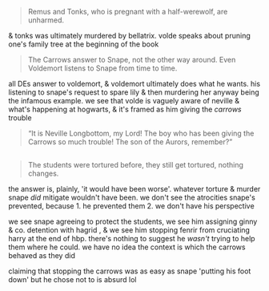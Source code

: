 :PROPERTIES:
:Author: j3llyf1shh
:Score: 5
:DateUnix: 1590992034.0
:DateShort: 2020-Jun-01
:END:

#+begin_quote
  Remus and Tonks, who is pregnant with a half-werewolf, are unharmed.
#+end_quote

& tonks was ultimately murdered by bellatrix. volde speaks about pruning one's family tree at the beginning of the book

#+begin_quote
  The Carrows answer to Snape, not the other way around. Even Voldemort listens to Snape from time to time.
#+end_quote

all DEs answer to voldemort, & voldemort ultimately does what he wants. his listening to snape's request to spare lily & then murdering her anyway being the infamous example. we see that volde is vaguely aware of neville & what's happening at hogwarts, & it's framed as him giving the /carrows/ trouble

#+begin_quote
  “It is Neville Longbottom, my Lord! The boy who has been giving the Carrows so much trouble! The son of the Aurors, remember?”
#+end_quote

** 
   :PROPERTIES:
   :CUSTOM_ID: section
   :END:

#+begin_quote
  The students were tortured before, they still get tortured, nothing changes.
#+end_quote

the answer is, plainly, 'it would have been worse'. whatever torture & murder snape /did/ mitigate wouldn't have been. we don't see the atrocities snape's prevented, because 1. he prevented them 2. we don't have his perspective

we see snape agreeing to protect the students, we see him assigning ginny & co. detention with hagrid , & we see him stopping fenrir from cruciating harry at the end of hbp. there's nothing to suggest he /wasn't/ trying to help them where he could. we have no idea the context is which the carrows behaved as they did

claiming that stopping the carrows was as easy as snape 'putting his foot down' but he chose not to is absurd lol